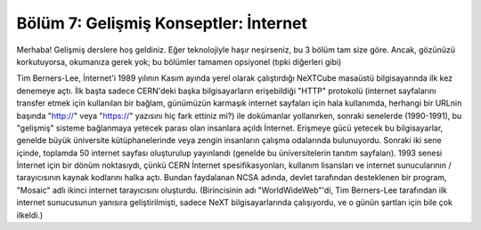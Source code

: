 Bölüm 7: Gelişmiş Konseptler: İnternet
======================================

.. meta::
   :description lang=tr: Kitabın yedinci (ek) bölümü, "Gelişmiş Konseptler: İnternet".

Merhaba! Gelişmiş derslere hoş geldiniz. Eğer teknolojiyle haşır neşirseniz, bu 3 bölüm tam size göre. Ancak, gözünüzü korkutuyorsa, okumanıza gerek yok; bu bölümler tamamen opsiyonel (tıpki diğerleri gibi)

Tim Berners-Lee, İnternet'i 1989 yılının Kasım ayında yerel olarak çalıştırdığı NeXTCube masaüstü bilgisayarında ilk kez denemeye açtı. İlk başta sadece CERN'deki başka bilgisayarların erişebildiği "HTTP" protokolü (internet sayfalarını transfer etmek için kullanılan bir bağlam, günümüzün karmaşık internet sayfaları için hala kullanımda, herhangi bir URLnin başında "http://" veya "https://" yazısını hiç fark ettiniz mi?) ile dokümanlar yollanırken, sonraki senelerde (1990-1991), bu "gelişmiş" sisteme bağlanmaya yetecek parası olan insanlara açıldı İnternet. Erişmeye gücü yetecek bu bilgisayarlar, genelde büyük üniversite kütüphanelerinde veya zengin insanların çalışma odalarında bulunuyordu. Sonraki iki sene içinde, toplamda 50 internet sayfası oluşturulup yayınlandı (genelde bu üniversitelerin tanıtım sayfaları). 1993 senesi İnternet için bir dönüm noktasıydı, çünkü CERN İnternet spesifikasyonları, kullanım lisansları ve internet sunucularının / tarayıcısının kaynak kodlarını halka açtı. Bundan faydalanan NCSA adında, devlet tarafından desteklenen bir program, "Mosaic" adlı ikinci internet tarayıcısını oluşturdu. (Birincisinin adı "WorldWideWeb"'di, Tim Berners-Lee tarafından ilk internet sunucusunun yanısıra geliştirilmişti, sadece NeXT bilgisayarlarında çalışıyordu, ve o günün şartları için bile çok ilkeldi.)